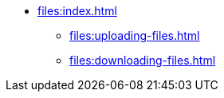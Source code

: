* xref:files:index.adoc[]
//** xref:files:files-in-database.adoc[]
//** xref:files:file-storage.adoc[]
** xref:files:uploading-files.adoc[]
** xref:files:downloading-files.adoc[]